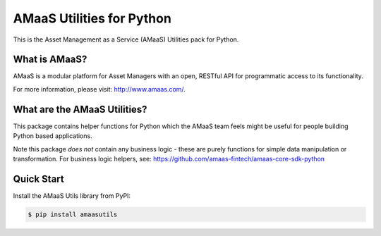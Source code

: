==========================
AMaaS Utilities for Python
==========================

This is the Asset Management as a Service (AMaaS) Utilities pack
for Python.

What is AMaaS?
--------------
AMaaS is a modular platform for Asset Managers with an open, RESTful API for programmatic access to its functionality.


For more information, please visit: http://www.amaas.com/.

What are the AMaaS Utilities?
-----------------------------
This package contains helper functions for Python which the AMaaS team feels might be useful for people
building Python based applications.

Note this package *does not* contain any business logic - these are purely functions for simple data manipulation
or transformation.  For business logic helpers, see: https://github.com/amaas-fintech/amaas-core-sdk-python

Quick Start
-----------
Install the AMaaS Utils library from PyPI:

.. code-block:: sh

    $ pip install amaasutils

